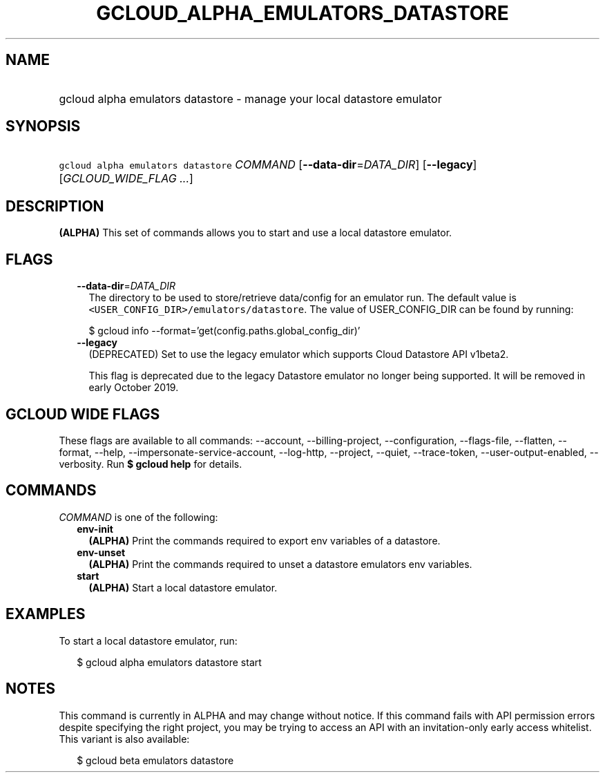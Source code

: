 
.TH "GCLOUD_ALPHA_EMULATORS_DATASTORE" 1



.SH "NAME"
.HP
gcloud alpha emulators datastore \- manage your local datastore emulator



.SH "SYNOPSIS"
.HP
\f5gcloud alpha emulators datastore\fR \fICOMMAND\fR [\fB\-\-data\-dir\fR=\fIDATA_DIR\fR] [\fB\-\-legacy\fR] [\fIGCLOUD_WIDE_FLAG\ ...\fR]



.SH "DESCRIPTION"

\fB(ALPHA)\fR This set of commands allows you to start and use a local datastore
emulator.



.SH "FLAGS"

.RS 2m
.TP 2m
\fB\-\-data\-dir\fR=\fIDATA_DIR\fR
The directory to be used to store/retrieve data/config for an emulator run. The
default value is \f5<USER_CONFIG_DIR>/emulators/datastore\fR. The value of
USER_CONFIG_DIR can be found by running:

.RS 2m
$ gcloud info \-\-format='get(config.paths.global_config_dir)'
.RE

.TP 2m
\fB\-\-legacy\fR
(DEPRECATED) Set to use the legacy emulator which supports Cloud Datastore API
v1beta2.

This flag is deprecated due to the legacy Datastore emulator no longer being
supported. It will be removed in early October 2019.


.RE
.sp

.SH "GCLOUD WIDE FLAGS"

These flags are available to all commands: \-\-account, \-\-billing\-project,
\-\-configuration, \-\-flags\-file, \-\-flatten, \-\-format, \-\-help,
\-\-impersonate\-service\-account, \-\-log\-http, \-\-project, \-\-quiet,
\-\-trace\-token, \-\-user\-output\-enabled, \-\-verbosity. Run \fB$ gcloud
help\fR for details.



.SH "COMMANDS"

\f5\fICOMMAND\fR\fR is one of the following:

.RS 2m
.TP 2m
\fBenv\-init\fR
\fB(ALPHA)\fR Print the commands required to export env variables of a
datastore.

.TP 2m
\fBenv\-unset\fR
\fB(ALPHA)\fR Print the commands required to unset a datastore emulators env
variables.

.TP 2m
\fBstart\fR
\fB(ALPHA)\fR Start a local datastore emulator.


.RE
.sp

.SH "EXAMPLES"

To start a local datastore emulator, run:

.RS 2m
$ gcloud alpha emulators datastore start
.RE



.SH "NOTES"

This command is currently in ALPHA and may change without notice. If this
command fails with API permission errors despite specifying the right project,
you may be trying to access an API with an invitation\-only early access
whitelist. This variant is also available:

.RS 2m
$ gcloud beta emulators datastore
.RE

